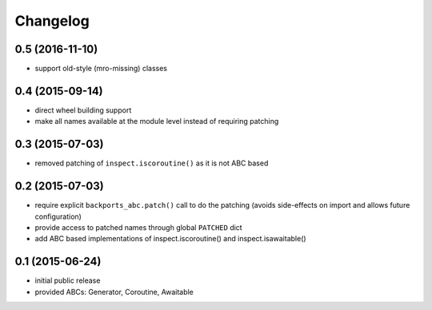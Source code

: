 Changelog
=========

0.5 (2016-11-10)
----------------

* support old-style (mro-missing) classes

0.4 (2015-09-14)
----------------

* direct wheel building support

* make all names available at the module level instead of requiring patching


0.3 (2015-07-03)
----------------

* removed patching of ``inspect.iscoroutine()`` as it is not ABC based


0.2 (2015-07-03)
----------------

* require explicit ``backports_abc.patch()`` call to do the patching
  (avoids side-effects on import and allows future configuration)

* provide access to patched names through global ``PATCHED`` dict

* add ABC based implementations of inspect.iscoroutine() and
  inspect.isawaitable()


0.1 (2015-06-24)
----------------

* initial public release

* provided ABCs: Generator, Coroutine, Awaitable
